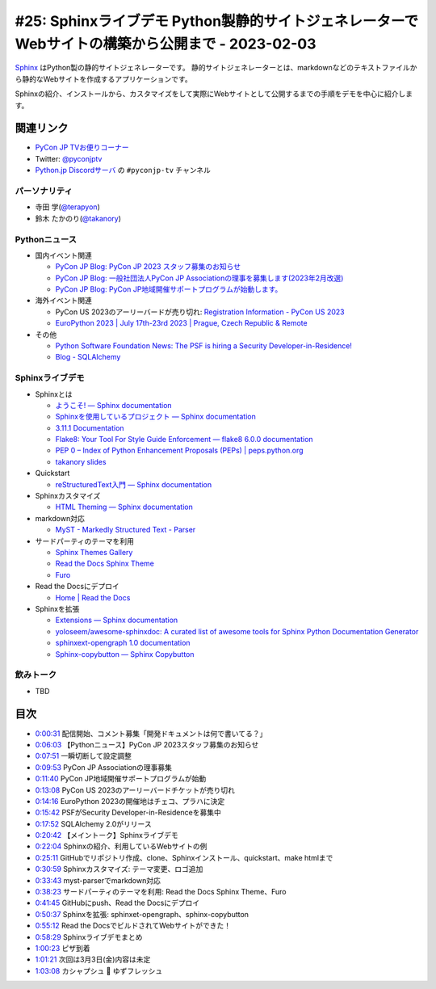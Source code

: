 ==================================================================================================
 #25: Sphinxライブデモ Python製静的サイトジェネレーターでWebサイトの構築から公開まで - 2023-02-03
==================================================================================================

`Sphinx <https://www.sphinx-doc.org/ja/master/>`_ はPython製の静的サイトジェネレーターです。
静的サイトジェネレーターとは、markdownなどのテキストファイルから静的なWebサイトを作成するアプリケーションです。

Sphinxの紹介、インストールから、カスタマイズをして実際にWebサイトとして公開するまでの手順をデモを中心に紹介します。

.. raw:: html

   <iframe width="560" height="315" src="https://www.youtube.com/embed/U8nW6FMUPvE" title="YouTube video player" frameborder="0" allow="accelerometer; autoplay; clipboard-write; encrypted-media; gyroscope; picture-in-picture; web-share" allowfullscreen></iframe>

関連リンク
==========
* `PyCon JP TVお便りコーナー <https://docs.google.com/forms/d/e/1FAIpQLSfvL4cKteAaG_czTXjofR83owyjXekG9GNDGC6-jRZCb_2HRw/viewform>`_
* Twitter: `@pyconjptv <https://twitter.com/pyconjptv>`_
* `Python.jp Discordサーバ <https://www.python.jp/pages/pythonjp_discord.html>`_ の ``#pyconjp-tv`` チャンネル

パーソナリティ
--------------
* 寺田 学(`@terapyon <https://twitter.com>`_)
* 鈴木 たかのり(`@takanory <https://twitter.com/takanory>`_)

Pythonニュース
--------------
* 国内イベント関連

  * `PyCon JP Blog: PyCon JP 2023 スタッフ募集のお知らせ <https://pyconjp.blogspot.com/2023/01/pycon-jp-2023.html>`_
  * `PyCon JP Blog: 一般社団法人PyCon JP Associationの理事を募集します(2023年2月改選) <https://pyconjp.blogspot.com/2023/02/ecruitment-of-board-mmbers.html>`_
  * `PyCon JP Blog: PyCon JP地域開催サポートプログラムが始動します。 <https://pyconjp.blogspot.com/2023/01/pycon-jp-regional-event-support.html>`_
* 海外イベント関連

  * PyCon US 2023のアーリーバードが売り切れ: `Registration Information - PyCon US 2023 <https://us.pycon.org/2023/attend/information/>`_
  * `EuroPython 2023 | July 17th-23rd 2023 | Prague, Czech Republic & Remote <https://ep2023.europython.eu/>`_
* その他

  * `Python Software Foundation News: The PSF is hiring a Security Developer-in-Residence! <https://pyfound.blogspot.com/2023/01/the-psf-is-hiring-security-developer-in.html>`_
  * `Blog - SQLAlchemy <https://www.sqlalchemy.org/blog/2023/01/26/sqlalchemy-2.0.0-released/>`_

Sphinxライブデモ
----------------
* Sphinxとは

  * `ようこそ! — Sphinx documentation <https://www.sphinx-doc.org/ja/master/>`_
  * `Sphinxを使用しているプロジェクト — Sphinx documentation <https://www.sphinx-doc.org/ja/master/examples.html>`_
  * `3.11.1 Documentation <https://docs.python.org/ja/3/>`_
  * `Flake8: Your Tool For Style Guide Enforcement — flake8 6.0.0 documentation <https://flake8.pycqa.org/en/latest/>`_
  * `PEP 0 – Index of Python Enhancement Proposals (PEPs) | peps.python.org <https://peps.python.org/>`_
  * `takanory slides <https://slides.takanory.net/>`_
* Quickstart

  * `reStructuredText入門 — Sphinx documentation <https://www.sphinx-doc.org/ja/master/usage/restructuredtext/basics.html>`_
* Sphinxカスタマイズ

  * `HTML Theming — Sphinx documentation <https://www.sphinx-doc.org/en/master/usage/theming.html>`_
* markdown対応

  * `MyST - Markedly Structured Text - Parser <https://myst-parser.readthedocs.io/en/latest/>`_
* サードパーティのテーマを利用

  * `Sphinx Themes Gallery <https://sphinx-themes.org/>`_
  * `Read the Docs Sphinx Theme <https://sphinx-rtd-theme.readthedocs.io/en/stable/index.html>`_
  * `Furo <https://pradyunsg.me/furo/#>`_
* Read the Docsにデプロイ

  * `Home | Read the Docs <https://readthedocs.org/>`_
* Sphinxを拡張

  * `Extensions — Sphinx documentation <https://www.sphinx-doc.org/en/master/usage/extensions/index.html>`_
  * `yoloseem/awesome-sphinxdoc: A curated list of awesome tools for Sphinx Python Documentation Generator <https://github.com/yoloseem/awesome-sphinxdoc>`_
  * `sphinxext-opengraph 1.0 documentation <https://sphinxext-opengraph.readthedocs.io/en/latest/>`_
  * `Sphinx-copybutton — Sphinx Copybutton <https://sphinx-copybutton.readthedocs.io/en/latest/>`_
    
飲みトーク
----------
* TBD

目次
====
* `0:00:31 <https://www.youtube.com/watch?v=U8nW6FMUPvE&t=31s>`_ 配信開始、コメント募集「開発ドキュメントは何で書いてる？」
* `0:06:03 <https://www.youtube.com/watch?v=U8nW6FMUPvE&t=363s>`_ 【Pythonニュース】PyCon JP 2023スタッフ募集のお知らせ
* `0:07:51 <https://www.youtube.com/watch?v=U8nW6FMUPvE&t=471s>`_ 一瞬切断して設定調整
* `0:09:53 <https://www.youtube.com/watch?v=U8nW6FMUPvE&t=593s>`_ PyCon JP Associationの理事募集
* `0:11:40 <https://www.youtube.com/watch?v=U8nW6FMUPvE&t=700s>`_ PyCon JP地域開催サポートプログラムが始動
* `0:13:08 <https://www.youtube.com/watch?v=U8nW6FMUPvE&t=788s>`_ PyCon US 2023のアーリーバードチケットが売り切れ
* `0:14:16 <https://www.youtube.com/watch?v=U8nW6FMUPvE&t=856s>`_ EuroPython 2023の開催地はチェコ、プラハに決定
* `0:15:42 <https://www.youtube.com/watch?v=U8nW6FMUPvE&t=942s>`_ PSFがSecurity Developer-in-Residenceを募集中
* `0:17:52 <https://www.youtube.com/watch?v=U8nW6FMUPvE&t=1072s>`_ SQLAlchemy 2.0がリリース
* `0:20:42 <https://www.youtube.com/watch?v=U8nW6FMUPvE&t=1242s>`_ 【メイントーク】Sphinxライブデモ
* `0:22:04 <https://www.youtube.com/watch?v=U8nW6FMUPvE&t=1324s>`_ Sphinxの紹介、利用しているWebサイトの例
* `0:25:11 <https://www.youtube.com/watch?v=U8nW6FMUPvE&t=1511s>`_ GitHubでリポジトリ作成、clone、Sphinxインストール、quickstart、make htmlまで
* `0:30:59 <https://www.youtube.com/watch?v=U8nW6FMUPvE&t=1859s>`_ Sphinxカスタマイズ: テーマ変更、ロゴ追加
* `0:33:43 <https://www.youtube.com/watch?v=U8nW6FMUPvE&t=2023s>`_ myst-parserでmarkdown対応
* `0:38:23 <https://www.youtube.com/watch?v=U8nW6FMUPvE&t=2303s>`_ サードパーティのテーマを利用: Read the Docs Sphinx Theme、Furo
* `0:41:45 <https://www.youtube.com/watch?v=U8nW6FMUPvE&t=2505s>`_ GitHubにpush、Read the Docsにデプロイ
* `0:50:37 <https://www.youtube.com/watch?v=U8nW6FMUPvE&t=3037s>`_ Sphinxを拡張: sphinxet-opengraph、sphinx-copybutton
* `0:55:12 <https://www.youtube.com/watch?v=U8nW6FMUPvE&t=3312s>`_ Read the DocsでビルドされてWebサイトができた！
* `0:58:29 <https://www.youtube.com/watch?v=U8nW6FMUPvE&t=3509s>`_ Sphinxライブデモまとめ
* `1:00:23 <https://www.youtube.com/watch?v=U8nW6FMUPvE&t=3623s>`_ ピザ到着
* `1:01:21 <https://www.youtube.com/watch?v=U8nW6FMUPvE&t=3681s>`_ 次回は3月3日(金)内容は未定
* `1:03:08 <https://www.youtube.com/watch?v=U8nW6FMUPvE&t=3788s>`_ カシャプシュ 🍺 ゆずフレッシュ
